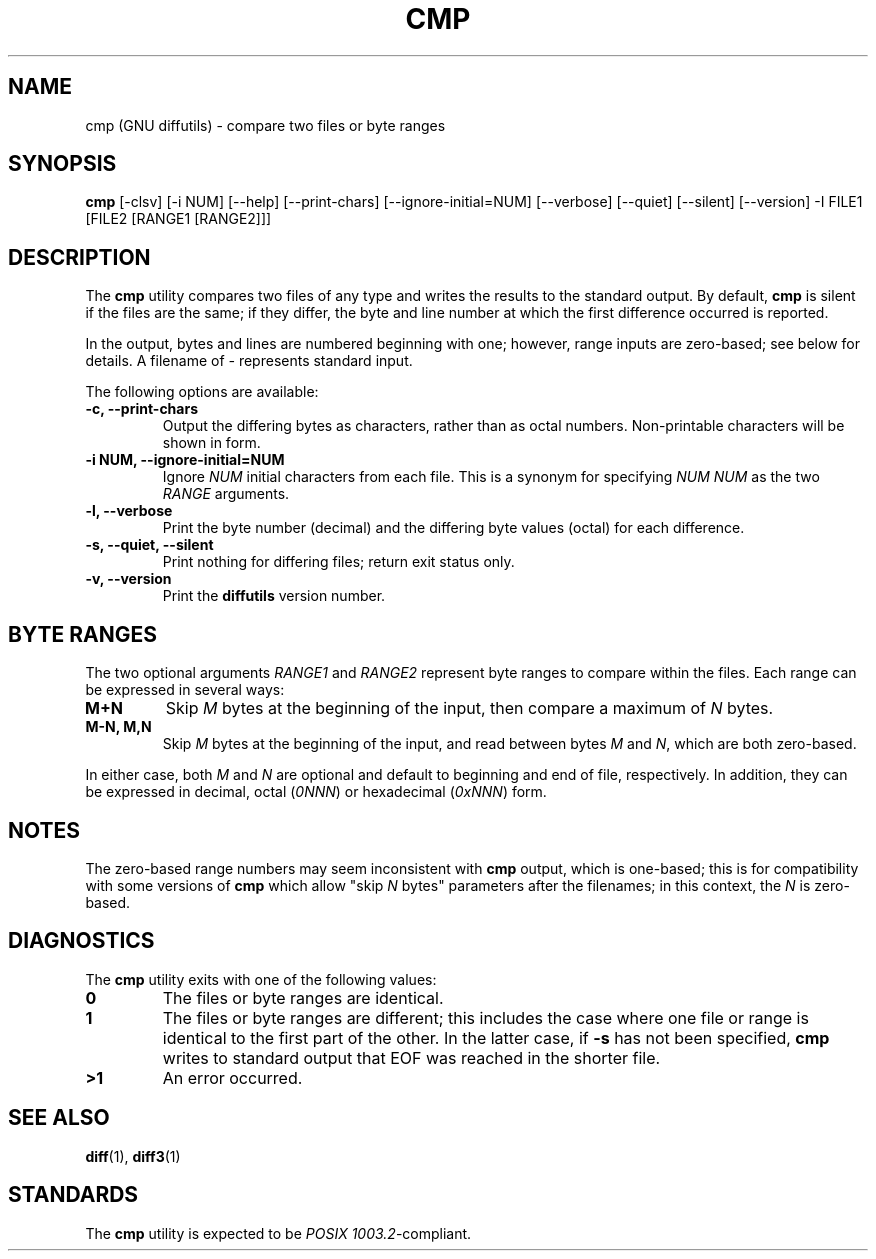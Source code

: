 .\" cmp(1) by Peter Samuelson <psamuels@sampo.creighton.edu> 23 September 1998
.\"
.\" Originally derived from the Debian Linux 2.0 distribution, who got
.\" it from FreeBSD, but I rewrote and reformatted this so extensively
.\" (using the manual page from GNU grep as a sort of template since I
.\" don't know roff very well) that I don't feel the need to retain the
.\" UCB copyright notice.
.\"
.\" This documents cmp from GNU diffutils version 2.7, with the byte
.\" ranges extension by Peter Samuelson.  It is in the public domain.
..
.TH CMP 1 "1998 September 23" "GNU Project"
..
.SH NAME
cmp (GNU diffutils) \- compare two files or byte ranges
..
.SH SYNOPSIS
.B cmp
[-clsv] [-i NUM] [--help] [--print-chars] [--ignore-initial=NUM]
[--verbose] [--quiet] [--silent] [--version] -I FILE1 [FILE2 [RANGE1
[RANGE2]]]
..
.SH DESCRIPTION
.PP
The
.B cmp
utility compares two files of any type and writes the results to the
standard output.  By default,
.B cmp
is silent if the files are the same; if they differ, the byte and line
number at which the first difference occurred is reported.
.PP
In the output, bytes and lines are numbered beginning with one;
however, range inputs are zero-based; see below for details.  A
filename of
.I -
represents standard input.
.PP
The following options are available:
.PD 0
.TP
.B "-c, --print-chars"
Output the differing bytes as characters, rather than as octal
numbers.  Non-printable characters will be shown in \ooo form.
.TP
.B "-i NUM, --ignore-initial=NUM"
Ignore
.I NUM
initial characters from each file.  This is a synonym for specifying
.I "NUM NUM"
as the two
.I RANGE
arguments.
.TP
.B "-l, --verbose"
Print the byte number (decimal) and the differing byte values (octal)
for each difference.
.TP
.B "-s, --quiet, --silent"
Print nothing for differing files; return exit status only.
.TP
.B "-v, --version"
Print the
.B diffutils
version number.
.PD
..
.SH "BYTE RANGES"
.PP
The two optional arguments
.I RANGE1
and
.I RANGE2
represent byte ranges to compare within the files.  Each range can be
expressed in several ways:
.PD 0
.TP
.B M+N
Skip
.I M
bytes at the beginning of the input, then compare a maximum of
.I N
bytes.
.TP
.B "M-N, M,N"
Skip
.I M
bytes at the beginning of the input, and read between bytes
.I M
and
.IR N ,
which are both zero-based.
.PD
.PP
In either case, both
.I M
and
.I N
are optional and default to beginning and end of file, respectively.
In addition, they can be expressed in decimal, octal
.RI ( 0NNN )
or hexadecimal
.RI ( 0xNNN )
form.
..
.SH NOTES
The zero-based range numbers may seem inconsistent with
.B cmp
output, which is one-based; this is for compatibility with some
versions of
.B cmp
which allow "skip
.I N
bytes" parameters after the filenames; in this context, the
.I N
is zero-based.
..
.SH DIAGNOSTICS
.PP
The
.B cmp
utility exits with one of the following values:
.PD 0
.TP
.B 0
The files or byte ranges are identical.
.TP
.B 1
The files or byte ranges are different; this includes the case where
one file or range is identical to the first part of the other.  In the
latter case, if
.B \-s
has not been specified,
.B cmp
writes to standard output that EOF was reached in the shorter file.
.TP
.B >1
An error occurred.
.PD
.SH SEE ALSO
.BR diff (1),
.BR diff3 (1)
.SH STANDARDS
The
.B cmp
utility is expected to be
.IR "POSIX 1003.2" -compliant.
